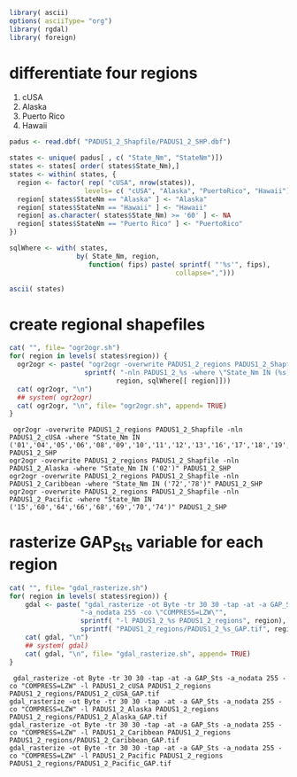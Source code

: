 
#+PROPERTY: session *R*
#+PROPERTY: cache no

#+NAME: init
#+BEGIN_SRC R :results silent
  library( ascii)
  options( asciiType= "org")
  library( rgdal)
  library( foreign)
#+END_SRC

* differentiate four regions
  1. cUSA
  2. Alaska
  3. Puerto Rico
  4. Hawaii


#+NAME: regions
#+BEGIN_SRC R :results silent
  padus <- read.dbf( "PADUS1_2_Shapfile/PADUS1_2_SHP.dbf")
  
  states <- unique( padus[ , c( "State_Nm", "StateNm")])
  states <- states[ order( states$State_Nm),]
  states <- within( states, {
    region <- factor( rep( "cUSA", nrow(states)),
                     levels= c( "cUSA", "Alaska", "PuertoRico", "Hawaii"))
    region[ states$StateNm == "Alaska" ] <- "Alaska"
    region[ states$StateNm == "Hawaii" ] <- "Hawaii"
    region[ as.character( states$State_Nm) >= '60' ] <- NA
    region[ states$StateNm == "Puerto Rico" ] <- "PuertoRico"
  })
  
  sqlWhere <- with( states,
                   by( State_Nm, region,
                      function( fips) paste( sprintf( "'%s'", fips),
                                            collapse=",")))
#+END_SRC

#+NAME: states
#+BEGIN_SRC R :results output org
  ascii( states)
#+END_SRC

* create regional shapefiles
#+NAME: ogr2ogr
#+BEGIN_SRC R :results output verbatim
  cat( "", file= "ogr2ogr.sh")
  for( region in levels( states$region)) {
    ogr2ogr <- paste( "ogr2ogr -overwrite PADUS1_2_regions PADUS1_2_Shapfile",
                     sprintf( "-nln PADUS1_2_%s -where \"State_Nm IN (%s)\" PADUS1_2_SHP",
                             region, sqlWhere[[ region]]))
    cat( ogr2ogr, "\n")
    ## system( ogr2ogr)
    cat( ogr2ogr, "\n", file= "ogr2ogr.sh", append= TRUE)
  }
#+END_SRC


#+results[52ba8508b136001e99a288f81afb47d5bb8100fa]: ogr2ogr
:  ogr2ogr -overwrite PADUS1_2_regions PADUS1_2_Shapfile -nln PADUS1_2_cUSA -where "State_Nm IN ('01','04','05','06','08','09','10','11','12','13','16','17','18','19','20','21','22','23','24','25','26','27','28','29','30','31','32','33','34','35','36','37','38','39','40','41','42','44','45','46','47','48','49','50','51','53','54','55','56')" PADUS1_2_SHP 
: ogr2ogr -overwrite PADUS1_2_regions PADUS1_2_Shapfile -nln PADUS1_2_Alaska -where "State_Nm IN ('02')" PADUS1_2_SHP 
: ogr2ogr -overwrite PADUS1_2_regions PADUS1_2_Shapfile -nln PADUS1_2_Caribbean -where "State_Nm IN ('72','78')" PADUS1_2_SHP 
: ogr2ogr -overwrite PADUS1_2_regions PADUS1_2_Shapfile -nln PADUS1_2_Pacific -where "State_Nm IN ('15','60','64','66','68','69','70','74')" PADUS1_2_SHP


* rasterize GAP_Sts variable for each region
#+NAME: gdal_rasterize
#+BEGIN_SRC R :results output verbatim
  cat( "", file= "gdal_rasterize.sh")
  for( region in levels( states$region)) {
      gdal <- paste( "gdal_rasterize -ot Byte -tr 30 30 -tap -at -a GAP_Sts",
                    "-a_nodata 255 -co \"COMPRESS=LZW\"",
                    sprintf( "-l PADUS1_2_%s PADUS1_2_regions", region),
                    sprintf( "PADUS1_2_regions/PADUS1_2_%s_GAP.tif", region))
      cat( gdal, "\n")
      ## system( gdal)
      cat( gdal, "\n", file= "gdal_rasterize.sh", append= TRUE)
  }
#+END_SRC

#+results[0bb5af5180ffc0f17c4ed06cb485466a57153cd1]: gdal_rasterize
:  gdal_rasterize -ot Byte -tr 30 30 -tap -at -a GAP_Sts -a_nodata 255 -co "COMPRESS=LZW" -l PADUS1_2_cUSA PADUS1_2_regions PADUS1_2_regions/PADUS1_2_cUSA_GAP.tif 
: gdal_rasterize -ot Byte -tr 30 30 -tap -at -a GAP_Sts -a_nodata 255 -co "COMPRESS=LZW" -l PADUS1_2_Alaska PADUS1_2_regions PADUS1_2_regions/PADUS1_2_Alaska_GAP.tif 
: gdal_rasterize -ot Byte -tr 30 30 -tap -at -a GAP_Sts -a_nodata 255 -co "COMPRESS=LZW" -l PADUS1_2_Caribbean PADUS1_2_regions PADUS1_2_regions/PADUS1_2_Caribbean_GAP.tif 
: gdal_rasterize -ot Byte -tr 30 30 -tap -at -a GAP_Sts -a_nodata 255 -co "COMPRESS=LZW" -l PADUS1_2_Pacific PADUS1_2_regions PADUS1_2_regions/PADUS1_2_Pacific_GAP.tif

* 
